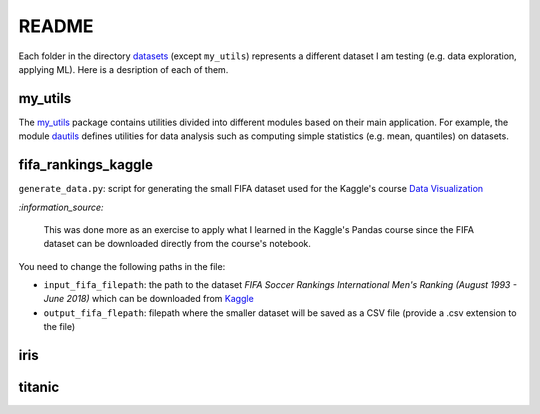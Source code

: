 ======
README
======
Each folder in the directory `datasets`_ (except ``my_utils``) represents a different dataset I am testing (e.g. data exploration, applying ML). Here is a desription of each of them.

my_utils
========
The `my_utils`_ package contains utilities divided into different modules based on their main application. For example,
the module `dautils`_ defines utilities for data analysis such as computing simple statistics (e.g. mean, quantiles) on 
datasets.

fifa_rankings_kaggle
====================
``generate_data.py``: script for generating the small FIFA dataset used for the Kaggle's course `Data Visualization`_

`:information_source:`

   This was done more as an exercise to apply what I learned in the Kaggle's Pandas course since the FIFA dataset can 
   be downloaded directly from the course's notebook.

You need to change the following paths in the file:

- ``input_fifa_filepath``: the path to the dataset *FIFA Soccer Rankings International Men's Ranking (August 1993 - June 2018)* which can be downloaded from `Kaggle`_
- ``output_fifa_flepath``: filepath where the smaller dataset will be saved as a CSV file (provide a .csv extension to the file)


.. URLs
.. _Data Visualization: https://www.kaggle.com/learn/data-visualization
.. _Kaggle: https://www.kaggle.com/tadhgfitzgerald/fifa-international-soccer-mens-ranking-1993now

iris
====

titanic
=======


.. URLs
.. _datasets: https://github.com/raul23/testing-datasets/tree/main/datasets
.. _dautils: https://github.com/raul23/testing-datasets/blob/main/datasets/my_utils/dautils.py
.. _my_utils: https://github.com/raul23/testing-datasets/tree/main/datasets/my_utils

